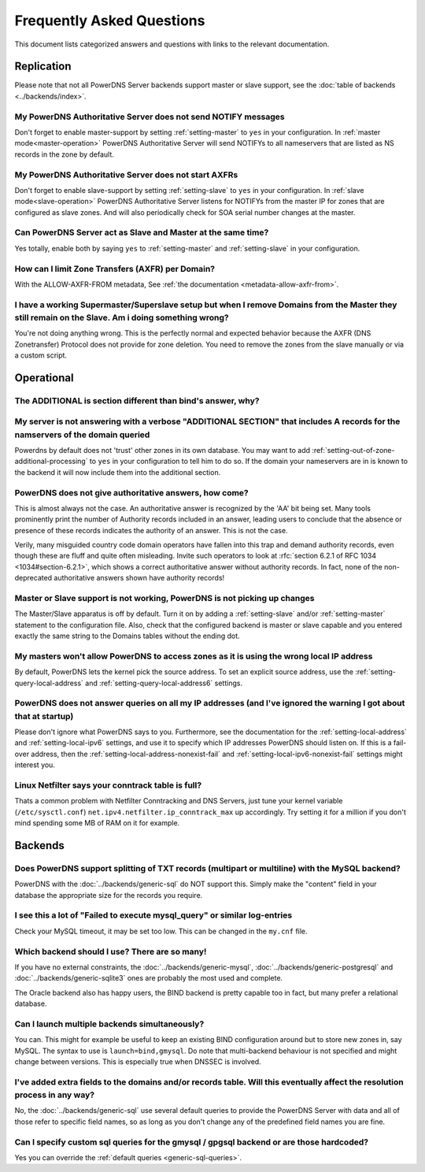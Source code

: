 Frequently Asked Questions
==========================

This document lists categorized answers and questions with links to the relevant documentation.

Replication
-----------
Please note that not all PowerDNS Server backends support master or slave support, see the :doc:`table of backends <../backends/index>`.

My PowerDNS Authoritative Server does not send NOTIFY messages
^^^^^^^^^^^^^^^^^^^^^^^^^^^^^^^^^^^^^^^^^^^^^^^^^^^^^^^^^^^^^^
Don't forget to enable master-support by setting :ref:`setting-master` to ``yes`` in your configuration.
In :ref:`master mode<master-operation>` PowerDNS Authoritative Server will send NOTIFYs to all nameservers that are listed as NS records in the zone by default.

My PowerDNS Authoritative Server does not start AXFRs
^^^^^^^^^^^^^^^^^^^^^^^^^^^^^^^^^^^^^^^^^^^^^^^^^^^^^
Don't forget to enable slave-support by setting :ref:`setting-slave` to ``yes`` in your configuration.
In :ref:`slave mode<slave-operation>` PowerDNS Authoritative Server listens for NOTIFYs from the master IP for zones that are configured as slave zones.
And will also periodically check for SOA serial number changes at the master.

Can PowerDNS Server act as Slave and Master at the same time?
^^^^^^^^^^^^^^^^^^^^^^^^^^^^^^^^^^^^^^^^^^^^^^^^^^^^^^^^^^^^^
Yes totally, enable both by saying ``yes`` to :ref:`setting-master` and :ref:`setting-slave` in your configuration.

How can I limit Zone Transfers (AXFR) per Domain?
^^^^^^^^^^^^^^^^^^^^^^^^^^^^^^^^^^^^^^^^^^^^^^^^^
With the ALLOW-AXFR-FROM metadata, See :ref:`the documentation <metadata-allow-axfr-from>`.

I have a working Supermaster/Superslave setup but when I remove Domains from the Master they still remain on the Slave. Am i doing something wrong?
^^^^^^^^^^^^^^^^^^^^^^^^^^^^^^^^^^^^^^^^^^^^^^^^^^^^^^^^^^^^^^^^^^^^^^^^^^^^^^^^^^^^^^^^^^^^^^^^^^^^^^^^^^^^^^^^^^^^^^^^^^^^^^^^^^^^^^^^^^^^^^^^^^^
You're not doing anything wrong.
This is the perfectly normal and expected behavior because the AXFR (DNS Zonetransfer) Protocol does not provide for zone deletion.
You need to remove the zones from the slave manually or via a custom script.

Operational
-----------

The ADDITIONAL is section different than bind's answer, why?
^^^^^^^^^^^^^^^^^^^^^^^^^^^^^^^^^^^^^^^^^^^^^^^^^^^^^^^^^^^^
My server is not answering with a verbose "ADDITIONAL SECTION" that includes A records for the namservers of the domain queried
^^^^^^^^^^^^^^^^^^^^^^^^^^^^^^^^^^^^^^^^^^^^^^^^^^^^^^^^^^^^^^^^^^^^^^^^^^^^^^^^^^^^^^^^^^^^^^^^^^^^^^^^^^^^^^^^^^^^^^^^^^^^^^^

Powerdns by default does not 'trust' other zones in its own database.
You may want to add :ref:`setting-out-of-zone-additional-processing` to ``yes`` in your configuration to tell him to do so.
If the domain your nameservers are in is known to the backend it will now include them into the additional section.

PowerDNS does not give authoritative answers, how come?
^^^^^^^^^^^^^^^^^^^^^^^^^^^^^^^^^^^^^^^^^^^^^^^^^^^^^^^
This is almost always not the case.
An authoritative answer is recognized by the 'AA' bit being set.
Many tools prominently print the number of Authority records included in an answer, leading users to conclude that the absence or presence of these records indicates the authority of an answer. This is not the case.

Verily, many misguided country code domain operators have fallen into this trap and demand authority records, even though these are fluff and quite often misleading.
Invite such operators to look at :rfc:`section 6.2.1 of RFC 1034 <1034#section-6.2.1>`, which shows a correct authoritative answer without authority records.
In fact, none of the non-deprecated authoritative answers shown have authority records!

Master or Slave support is not working, PowerDNS is not picking up changes
^^^^^^^^^^^^^^^^^^^^^^^^^^^^^^^^^^^^^^^^^^^^^^^^^^^^^^^^^^^^^^^^^^^^^^^^^^
The Master/Slave apparatus is off by default.
Turn it on by adding a :ref:`setting-slave` and/or :ref:`setting-master` statement to the configuration file.
Also, check that the configured backend is master or slave capable and you entered exactly the same string to the Domains tables without the ending dot.

My masters won't allow PowerDNS to access zones as it is using the wrong local IP address
^^^^^^^^^^^^^^^^^^^^^^^^^^^^^^^^^^^^^^^^^^^^^^^^^^^^^^^^^^^^^^^^^^^^^^^^^^^^^^^^^^^^^^^^^
By default, PowerDNS lets the kernel pick the source address.
To set an explicit source address, use the :ref:`setting-query-local-address` and :ref:`setting-query-local-address6` settings.

PowerDNS does not answer queries on all my IP addresses (and I've ignored the warning I got about that at startup)
^^^^^^^^^^^^^^^^^^^^^^^^^^^^^^^^^^^^^^^^^^^^^^^^^^^^^^^^^^^^^^^^^^^^^^^^^^^^^^^^^^^^^^^^^^^^^^^^^^^^^^^^^^^^^^^^^^
Please don't ignore what PowerDNS says to you.
Furthermore, see the documentation for the :ref:`setting-local-address` and :ref:`setting-local-ipv6` settings, and use it to specify which IP addresses PowerDNS should listen on.
If this is a fail-over address, then the :ref:`setting-local-address-nonexist-fail` and :ref:`setting-local-ipv6-nonexist-fail` settings might interest you.

Linux Netfilter says your conntrack table is full?
^^^^^^^^^^^^^^^^^^^^^^^^^^^^^^^^^^^^^^^^^^^^^^^^^^
Thats a common problem with Netfilter Conntracking and DNS Servers, just tune your kernel variable (``/etc/sysctl.conf``) ``net.ipv4.netfilter.ip_conntrack_max`` up accordingly.
Try setting it for a million if you don't mind spending some MB of RAM on it for example.

Backends
--------

Does PowerDNS support splitting of TXT records (multipart or multiline) with the MySQL backend?
^^^^^^^^^^^^^^^^^^^^^^^^^^^^^^^^^^^^^^^^^^^^^^^^^^^^^^^^^^^^^^^^^^^^^^^^^^^^^^^^^^^^^^^^^^^^^^^
PowerDNS with the :doc:`../backends/generic-sql` do NOT support this.
Simply make the "content" field in your database the appropriate size for the records you require.

I see this a lot of "Failed to execute mysql_query" or similar log-entries
^^^^^^^^^^^^^^^^^^^^^^^^^^^^^^^^^^^^^^^^^^^^^^^^^^^^^^^^^^^^^^^^^^^^^^^^^^
Check your MySQL timeout, it may be set too low.
This can be changed in the ``my.cnf`` file.

Which backend should I use? There are so many!
^^^^^^^^^^^^^^^^^^^^^^^^^^^^^^^^^^^^^^^^^^^^^^
If you have no external constraints, the :doc:`../backends/generic-mysql`, :doc:`../backends/generic-postgresql` and :doc:`../backends/generic-sqlite3` ones are probably the most used and complete.

The Oracle backend also has happy users, the BIND backend is pretty capable too in fact, but many prefer a relational database.

Can I launch multiple backends simultaneously?
^^^^^^^^^^^^^^^^^^^^^^^^^^^^^^^^^^^^^^^^^^^^^^
You can.
This might for example be useful to keep an existing BIND configuration around but to store new zones in, say MySQL.
The syntax to use is ``launch=bind,gmysql``.
Do note that multi-backend behaviour is not specified and might change between versions.
This is especially true when DNSSEC is involved.

I've added extra fields to the domains and/or records table. Will this eventually affect the resolution process in any way?
^^^^^^^^^^^^^^^^^^^^^^^^^^^^^^^^^^^^^^^^^^^^^^^^^^^^^^^^^^^^^^^^^^^^^^^^^^^^^^^^^^^^^^^^^^^^^^^^^^^^^^^^^^^^^^^^^^^^^^^^^^^
No, the :doc:`../backends/generic-sql` use several default queries to provide the PowerDNS Server with data and all of those refer to specific field names, so as long as you don't change any of the predefined field names you are fine.

Can I specify custom sql queries for the gmysql / gpgsql backend or are those hardcoded?
^^^^^^^^^^^^^^^^^^^^^^^^^^^^^^^^^^^^^^^^^^^^^^^^^^^^^^^^^^^^^^^^^^^^^^^^^^^^^^^^^^^^^^^^
Yes you can override the :ref:`default queries <generic-sql-queries>`.
